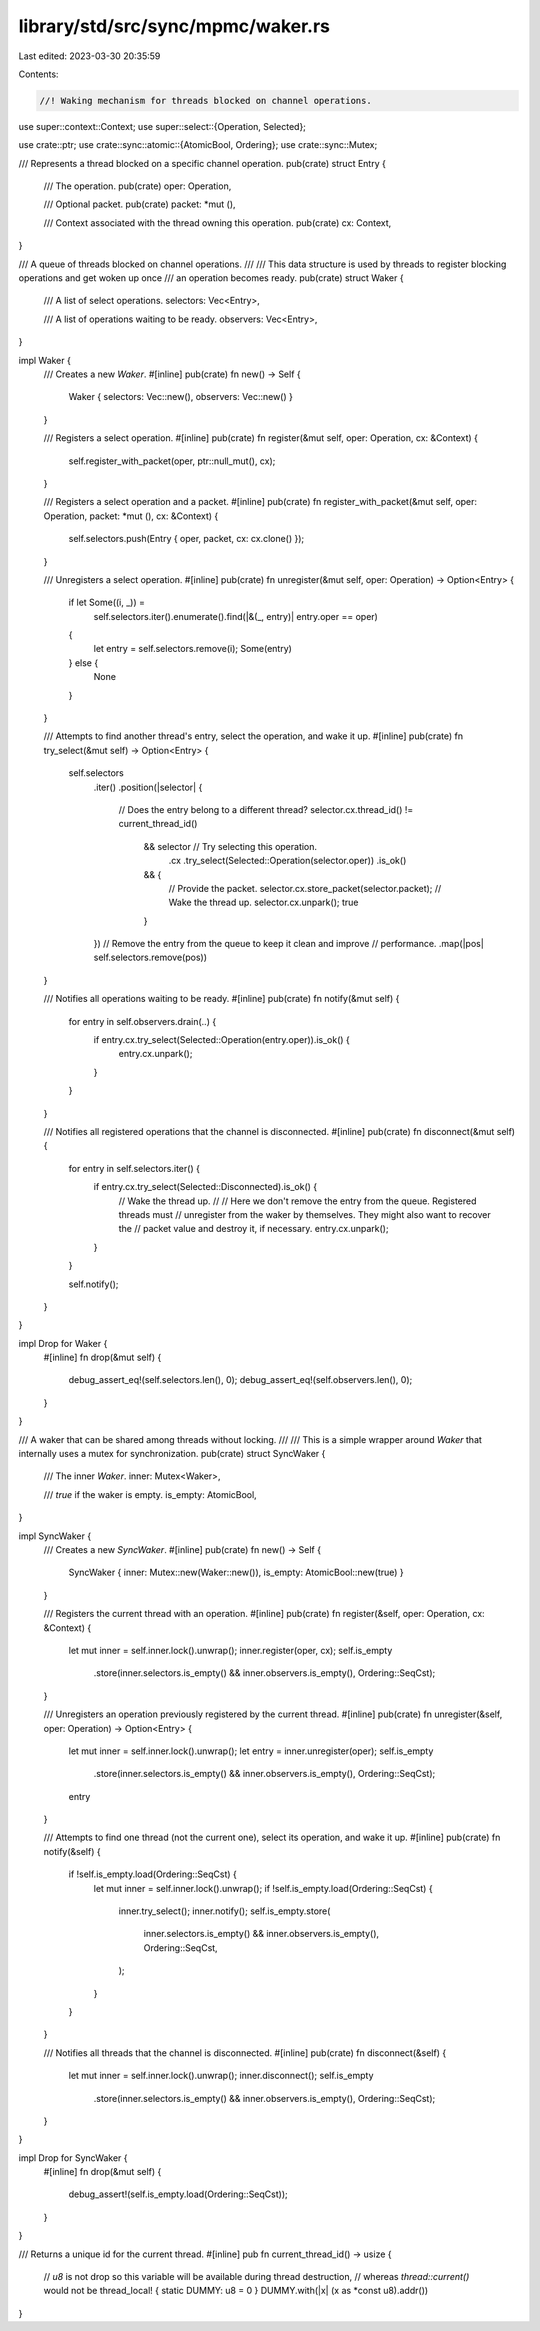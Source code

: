 library/std/src/sync/mpmc/waker.rs
==================================

Last edited: 2023-03-30 20:35:59

Contents:

.. code-block:: rs

    //! Waking mechanism for threads blocked on channel operations.

use super::context::Context;
use super::select::{Operation, Selected};

use crate::ptr;
use crate::sync::atomic::{AtomicBool, Ordering};
use crate::sync::Mutex;

/// Represents a thread blocked on a specific channel operation.
pub(crate) struct Entry {
    /// The operation.
    pub(crate) oper: Operation,

    /// Optional packet.
    pub(crate) packet: *mut (),

    /// Context associated with the thread owning this operation.
    pub(crate) cx: Context,
}

/// A queue of threads blocked on channel operations.
///
/// This data structure is used by threads to register blocking operations and get woken up once
/// an operation becomes ready.
pub(crate) struct Waker {
    /// A list of select operations.
    selectors: Vec<Entry>,

    /// A list of operations waiting to be ready.
    observers: Vec<Entry>,
}

impl Waker {
    /// Creates a new `Waker`.
    #[inline]
    pub(crate) fn new() -> Self {
        Waker { selectors: Vec::new(), observers: Vec::new() }
    }

    /// Registers a select operation.
    #[inline]
    pub(crate) fn register(&mut self, oper: Operation, cx: &Context) {
        self.register_with_packet(oper, ptr::null_mut(), cx);
    }

    /// Registers a select operation and a packet.
    #[inline]
    pub(crate) fn register_with_packet(&mut self, oper: Operation, packet: *mut (), cx: &Context) {
        self.selectors.push(Entry { oper, packet, cx: cx.clone() });
    }

    /// Unregisters a select operation.
    #[inline]
    pub(crate) fn unregister(&mut self, oper: Operation) -> Option<Entry> {
        if let Some((i, _)) =
            self.selectors.iter().enumerate().find(|&(_, entry)| entry.oper == oper)
        {
            let entry = self.selectors.remove(i);
            Some(entry)
        } else {
            None
        }
    }

    /// Attempts to find another thread's entry, select the operation, and wake it up.
    #[inline]
    pub(crate) fn try_select(&mut self) -> Option<Entry> {
        self.selectors
            .iter()
            .position(|selector| {
                // Does the entry belong to a different thread?
                selector.cx.thread_id() != current_thread_id()
                    && selector // Try selecting this operation.
                        .cx
                        .try_select(Selected::Operation(selector.oper))
                        .is_ok()
                    && {
                        // Provide the packet.
                        selector.cx.store_packet(selector.packet);
                        // Wake the thread up.
                        selector.cx.unpark();
                        true
                    }
            })
            // Remove the entry from the queue to keep it clean and improve
            // performance.
            .map(|pos| self.selectors.remove(pos))
    }

    /// Notifies all operations waiting to be ready.
    #[inline]
    pub(crate) fn notify(&mut self) {
        for entry in self.observers.drain(..) {
            if entry.cx.try_select(Selected::Operation(entry.oper)).is_ok() {
                entry.cx.unpark();
            }
        }
    }

    /// Notifies all registered operations that the channel is disconnected.
    #[inline]
    pub(crate) fn disconnect(&mut self) {
        for entry in self.selectors.iter() {
            if entry.cx.try_select(Selected::Disconnected).is_ok() {
                // Wake the thread up.
                //
                // Here we don't remove the entry from the queue. Registered threads must
                // unregister from the waker by themselves. They might also want to recover the
                // packet value and destroy it, if necessary.
                entry.cx.unpark();
            }
        }

        self.notify();
    }
}

impl Drop for Waker {
    #[inline]
    fn drop(&mut self) {
        debug_assert_eq!(self.selectors.len(), 0);
        debug_assert_eq!(self.observers.len(), 0);
    }
}

/// A waker that can be shared among threads without locking.
///
/// This is a simple wrapper around `Waker` that internally uses a mutex for synchronization.
pub(crate) struct SyncWaker {
    /// The inner `Waker`.
    inner: Mutex<Waker>,

    /// `true` if the waker is empty.
    is_empty: AtomicBool,
}

impl SyncWaker {
    /// Creates a new `SyncWaker`.
    #[inline]
    pub(crate) fn new() -> Self {
        SyncWaker { inner: Mutex::new(Waker::new()), is_empty: AtomicBool::new(true) }
    }

    /// Registers the current thread with an operation.
    #[inline]
    pub(crate) fn register(&self, oper: Operation, cx: &Context) {
        let mut inner = self.inner.lock().unwrap();
        inner.register(oper, cx);
        self.is_empty
            .store(inner.selectors.is_empty() && inner.observers.is_empty(), Ordering::SeqCst);
    }

    /// Unregisters an operation previously registered by the current thread.
    #[inline]
    pub(crate) fn unregister(&self, oper: Operation) -> Option<Entry> {
        let mut inner = self.inner.lock().unwrap();
        let entry = inner.unregister(oper);
        self.is_empty
            .store(inner.selectors.is_empty() && inner.observers.is_empty(), Ordering::SeqCst);
        entry
    }

    /// Attempts to find one thread (not the current one), select its operation, and wake it up.
    #[inline]
    pub(crate) fn notify(&self) {
        if !self.is_empty.load(Ordering::SeqCst) {
            let mut inner = self.inner.lock().unwrap();
            if !self.is_empty.load(Ordering::SeqCst) {
                inner.try_select();
                inner.notify();
                self.is_empty.store(
                    inner.selectors.is_empty() && inner.observers.is_empty(),
                    Ordering::SeqCst,
                );
            }
        }
    }

    /// Notifies all threads that the channel is disconnected.
    #[inline]
    pub(crate) fn disconnect(&self) {
        let mut inner = self.inner.lock().unwrap();
        inner.disconnect();
        self.is_empty
            .store(inner.selectors.is_empty() && inner.observers.is_empty(), Ordering::SeqCst);
    }
}

impl Drop for SyncWaker {
    #[inline]
    fn drop(&mut self) {
        debug_assert!(self.is_empty.load(Ordering::SeqCst));
    }
}

/// Returns a unique id for the current thread.
#[inline]
pub fn current_thread_id() -> usize {
    // `u8` is not drop so this variable will be available during thread destruction,
    // whereas `thread::current()` would not be
    thread_local! { static DUMMY: u8 = 0 }
    DUMMY.with(|x| (x as *const u8).addr())
}


